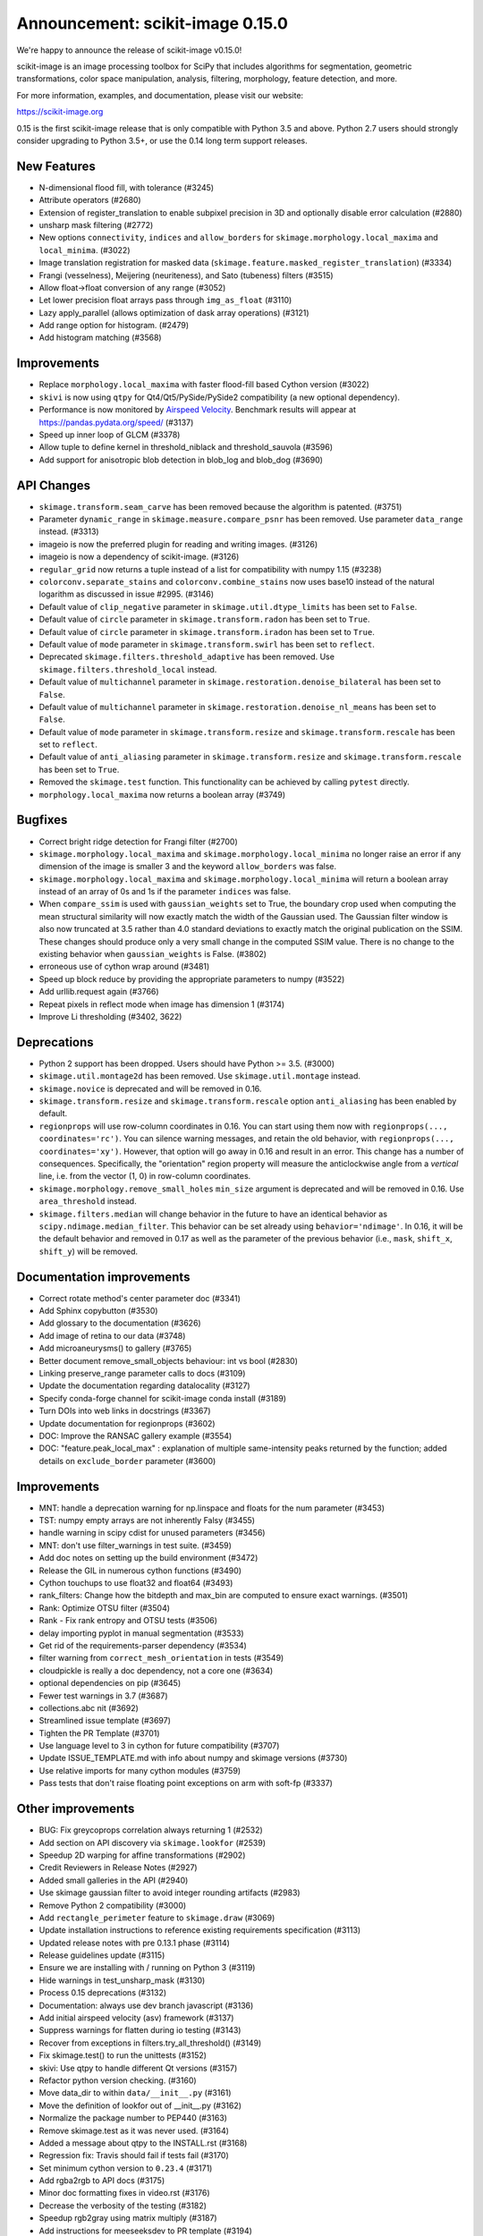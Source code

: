 Announcement: scikit-image 0.15.0
=================================

We're happy to announce the release of scikit-image v0.15.0!

scikit-image is an image processing toolbox for SciPy that includes algorithms
for segmentation, geometric transformations, color space manipulation,
analysis, filtering, morphology, feature detection, and more.

For more information, examples, and documentation, please visit our website:

https://scikit-image.org

0.15 is the first scikit-image release that is only compatible with Python 3.5
and above. Python 2.7 users should strongly consider upgrading to Python 3.5+,
or use the 0.14 long term support releases.


New Features
------------

- N-dimensional flood fill, with tolerance (#3245)
- Attribute operators (#2680)
- Extension of register_translation to enable subpixel precision in 3D and
  optionally disable error calculation (#2880)
- unsharp mask filtering (#2772)
- New options ``connectivity``, ``indices`` and ``allow_borders`` for
  ``skimage.morphology.local_maxima`` and ``local_minima``. (#3022)
- Image translation registration for masked data
  (``skimage.feature.masked_register_translation``) (#3334)
- Frangi (vesselness), Meijering (neuriteness), and Sato (tubeness) filters
  (#3515)
- Allow float->float conversion of any range (#3052)
- Let lower precision float arrays pass through ``img_as_float`` (#3110)
- Lazy apply_parallel (allows optimization of dask array operations) (#3121)
- Add range option for histogram. (#2479)
- Add histogram matching (#3568)


Improvements
------------

- Replace ``morphology.local_maxima`` with faster flood-fill based Cython
  version (#3022)
- ``skivi`` is now using ``qtpy`` for Qt4/Qt5/PySide/PySide2 compatibility (a
  new optional dependency).
- Performance is now monitored by
  `Airspeed Velocity <https://asv.readthedocs.io/en/stable/>`_. Benchmark
  results will appear at https://pandas.pydata.org/speed/ (#3137)
- Speed up inner loop of GLCM (#3378)
- Allow tuple to define kernel in threshold_niblack and threshold_sauvola (#3596)
- Add support for anisotropic blob detection in blob_log and blob_dog (#3690)


API Changes
-----------

- ``skimage.transform.seam_carve`` has been removed because the algorithm is
  patented. (#3751)
- Parameter ``dynamic_range`` in ``skimage.measure.compare_psnr`` has been
  removed. Use parameter ``data_range`` instead. (#3313)
- imageio is now the preferred plugin for reading and writing images. (#3126)
- imageio is now a dependency of scikit-image. (#3126)
- ``regular_grid`` now returns a tuple instead of a list for compatibility
  with numpy 1.15 (#3238)
- ``colorconv.separate_stains`` and ``colorconv.combine_stains`` now uses
  base10 instead of the natural logarithm as discussed in issue #2995. (#3146)
- Default value of ``clip_negative`` parameter in ``skimage.util.dtype_limits``
  has been set to ``False``.
- Default value of ``circle`` parameter in ``skimage.transform.radon``
  has been set to ``True``.
- Default value of ``circle`` parameter in ``skimage.transform.iradon``
  has been set to ``True``.
- Default value of ``mode`` parameter in ``skimage.transform.swirl``
  has been set to ``reflect``.
- Deprecated ``skimage.filters.threshold_adaptive`` has been removed.
  Use ``skimage.filters.threshold_local`` instead.
- Default value of ``multichannel`` parameter in
  ``skimage.restoration.denoise_bilateral`` has been set to ``False``.
- Default value of ``multichannel`` parameter in
  ``skimage.restoration.denoise_nl_means`` has been set to ``False``.
- Default value of ``mode`` parameter in ``skimage.transform.resize``
  and ``skimage.transform.rescale`` has been set to ``reflect``.
- Default value of ``anti_aliasing`` parameter in ``skimage.transform.resize``
  and ``skimage.transform.rescale`` has been set to ``True``.
- Removed the ``skimage.test`` function. This functionality can be achieved
  by calling ``pytest`` directly.
- ``morphology.local_maxima`` now returns a boolean array (#3749)


Bugfixes
--------

- Correct bright ridge detection for Frangi filter (#2700)
- ``skimage.morphology.local_maxima`` and ``skimage.morphology.local_minima``
  no longer raise an error if any dimension of the image is smaller 3 and
  the keyword ``allow_borders`` was false.
- ``skimage.morphology.local_maxima`` and ``skimage.morphology.local_minima``
  will return a boolean array instead of an array of 0s and 1s if the
  parameter ``indices`` was false.
- When ``compare_ssim`` is used with ``gaussian_weights`` set to True, the
  boundary crop used when computing the mean structural similarity will now
  exactly match the width of the Gaussian used. The Gaussian filter window is
  also now truncated at 3.5 rather than 4.0 standard deviations to exactly match
  the original publication on the SSIM. These changes should produce only a very
  small change in the computed SSIM value. There is no change to the existing
  behavior when ``gaussian_weights`` is False. (#3802)
- erroneous use of cython wrap around (#3481)
- Speed up block reduce by providing the appropriate parameters to numpy (#3522)
- Add urllib.request again (#3766)
- Repeat pixels in reflect mode when image has dimension 1 (#3174)
- Improve Li thresholding (#3402, 3622)


Deprecations
------------

- Python 2 support has been dropped. Users should have Python >= 3.5. (#3000)
- ``skimage.util.montage2d`` has been removed. Use ``skimage.util.montage`` instead.
- ``skimage.novice`` is deprecated and will be removed in 0.16.
- ``skimage.transform.resize`` and ``skimage.transform.rescale`` option
  ``anti_aliasing`` has been enabled by default.
- ``regionprops`` will use row-column coordinates in 0.16. You can start
  using them now with ``regionprops(..., coordinates='rc')``. You can silence
  warning messages, and retain the old behavior, with
  ``regionprops(..., coordinates='xy')``. However, that option will go away
  in 0.16 and result in an error. This change has a number of consequences.
  Specifically, the "orientation" region property will measure the
  anticlockwise angle from a *vertical* line, i.e. from the vector (1, 0) in
  row-column coordinates.
- ``skimage.morphology.remove_small_holes`` ``min_size`` argument is deprecated
  and will be removed in 0.16. Use ``area_threshold`` instead.
- ``skimage.filters.median`` will change behavior in the future to have an
  identical behavior as ``scipy.ndimage.median_filter``. This behavior can be
  set already using ``behavior='ndimage'``. In 0.16, it will be the default
  behavior and removed in 0.17 as well as the parameter of the previous
  behavior (i.e., ``mask``, ``shift_x``, ``shift_y``) will be removed.


Documentation improvements
--------------------------

- Correct rotate method's center parameter doc (#3341)
- Add Sphinx copybutton (#3530)
- Add glossary to the documentation (#3626)
- Add image of retina to our data (#3748)
- Add microaneurysms() to gallery (#3765)
- Better document remove_small_objects behaviour: int vs bool (#2830)
- Linking preserve_range parameter calls to docs (#3109)
- Update the documentation regarding datalocality (#3127)
- Specify conda-forge channel for scikit-image conda install (#3189)
- Turn DOIs into web links in docstrings (#3367)
- Update documentation for regionprops (#3602)
- DOC: Improve the RANSAC gallery example (#3554)
- DOC: "feature.peak_local_max" : explanation of multiple same-intensity peaks returned by the function; added details on ``exclude_border`` parameter  (#3600)


Improvements
------------

- MNT: handle a deprecation warning for np.linspace and floats for the num parameter (#3453)
- TST: numpy empty arrays are not inherently Falsy (#3455)
-  handle warning in scipy cdist for unused parameters (#3456)
- MNT: don't use filter_warnings in test suite. (#3459)
- Add doc notes on setting up the build environment (#3472)
- Release the GIL in numerous cython functions (#3490)
- Cython touchups to use float32 and float64 (#3493)
- rank_filters: Change how the bitdepth and max_bin are computed to ensure exact warnings. (#3501)
- Rank: Optimize OTSU filter (#3504)
- Rank - Fix rank entropy and OTSU tests (#3506)
- delay importing pyplot in manual segmentation (#3533)
- Get rid of the requirements-parser dependency (#3534)
- filter warning from ``correct_mesh_orientation`` in tests (#3549)
- cloudpickle is really a doc dependency, not a core one (#3634)
- optional dependencies on pip (#3645)
- Fewer test warnings in 3.7 (#3687)
- collections.abc nit (#3692)
- Streamlined issue template (#3697)
- Tighten the PR Template (#3701)
- Use language level to 3 in cython for future compatibility (#3707)
- Update ISSUE_TEMPLATE.md with info about numpy and skimage versions (#3730)
- Use relative imports for many cython modules (#3759)
- Pass tests that don't raise floating point exceptions on arm with soft-fp (#3337)


Other improvements
------------------

- BUG: Fix greycoprops correlation always returning 1 (#2532)
- Add section on API discovery via ``skimage.lookfor`` (#2539)
- Speedup 2D warping for affine transformations (#2902)
- Credit Reviewers in Release Notes (#2927)
- Added small galleries in the API (#2940)
- Use skimage gaussian filter to avoid integer rounding artifacts (#2983)
- Remove Python 2 compatibility (#3000)
- Add ``rectangle_perimeter`` feature to ``skimage.draw`` (#3069)
- Update installation instructions to reference existing requirements specification (#3113)
- Updated release notes with pre 0.13.1 phase (#3114)
- Release guidelines update (#3115)
- Ensure we are installing with / running on Python 3 (#3119)
- Hide warnings in test_unsharp_mask (#3130)
- Process 0.15 deprecations (#3132)
- Documentation: always use dev branch javascript (#3136)
- Add initial airspeed velocity (asv) framework (#3137)
- Suppress warnings for flatten during io testing (#3143)
- Recover from exceptions in filters.try_all_threshold() (#3149)
- Fix skimage.test() to run the unittests (#3152)
- skivi: Use qtpy to handle different Qt versions (#3157)
- Refactor python version checking. (#3160)
- Move data_dir to within ``data/__init__.py`` (#3161)
- Move the definition of lookfor out of __init__.py (#3162)
- Normalize the package number to PEP440 (#3163)
- Remove skimage.test as it was never used. (#3164)
- Added a message about qtpy to the INSTALL.rst (#3168)
- Regression fix: Travis should fail if tests fail (#3170)
- Set minimum cython version to ``0.23.4`` (#3171)
- Add rgba2rgb to API docs (#3175)
- Minor doc formatting fixes in video.rst (#3176)
- Decrease the verbosity of the testing (#3182)
- Speedup rgb2gray using matrix multiply (#3187)
- Add instructions for meeseeksdev to PR template (#3194)
- Remove installation instructions for video packages (#3197)
- Big image labeling fix (#3202)
- Handle dask deprecation in cycle_spin (#3205)
- Fix Qt viewer painttool indexing (#3210)
- build_versions.py is no longer hard coded. (#3211)
- Remove dtype constructor call in exposure.rescale_intensity (#3213)
- Various updates to the ASV benchmarks (#3215)
- Add a link to stack overflow on github README (#3217)
- MAINT: remove encoding information in file headers (python 3) (#3219)
- Build tools: Dedicate a --pre build in appveyor and ensure other builds don't download --pre (#3222)
- Fix the human readable error message on a bad build. (#3223)
- Respect input array type in apply_parallel by default (#3225)
- Travis cleanup pip commands (#3227)
- Add benchmarks for morphology.watershed (#3234)
- Correcte docstring formatting so that code block is displayed as code (#3236)
- Defer skimage.io import of matplotlib.pyplot until needed (#3243)
- Add benchmark for Sobel filters (#3249)
- Remove cython md5 hashing since it breaks the build process (#3254)
- Fix typo in documentation. (#3262)
- Issue 3156: skimage/__init__.py Update docstring and fix import *  (#3265)
- Object detector module (#3267)
- Do not import submodules while building (#3270)
- Add benchmark suite for canny (#3271)
- improve segmentation.felzenszwalb document #3264 (#3272)
- Update _canny.py (#3276)
- Add benchmark suite for histogram equalization (#3285)
- fix link to equalist_hist blog reference (#3287)
- .gitignore: novice: Ignore save-demo.jpg (#3289)
- Guide the user of denoise_wavelet to choose an orthogonal wavelet. (#3290)
- Remove unused lib in skimage/__init__.py (#3291)
- BUILD: Add pyproject.toml to ensure cython is present (#3295)
- Handle intersphinx and mpl deprecation warnings in docs (#3300)
- Minor PEP8 fixes (#3305)
- cython: check for presence of cpp files during install from sdist (#3311)
- appveyor: don't upload any artifacts (#3315)
- Add benchmark suite for hough_line() (#3319)
- Novice skip url test (#3320)
- Remove benchmarks from wheel (#3321)
- Add license file to the wheel (binary) distribution (#3322)
- codecov: ignore build scripts in coverage and don't comment on PRs (#3326)
- Matplotlib 2.2.3 +  PyQt5.11 (#3345)
- Allow @hmaarrfk to mention MeeseeksDev to backport. (#3357)
- Add Python 3.7 to the test matrix (#3359)
- Fix deprecated keyword from dask (#3366)
- Incompatible modes with anti-aliasing in skimage.transform.resize (#3368)
- Missing cval parameter in threshold_local (#3370)
- Avoid Sphinx 1.7.8 (#3381)
- Show our data in the gallery (#3388)
- Minor updates to grammar in numpy images page (#3389)
- assert_all_close doesn't exist, make it ``assert_array_equal`` (#3391)
- Better behavior of Gaussian filter for arrays with a large number of dimensions (#3394)
- Allow import/execution with -OO (#3398)
- Mark tests known to fail on 32bit architectures with xfail (#3399)
- Hardcode the inputs to test_ssim_grad (#3403)
- TST: make test_wavelet_denoising_levels compatible with PyWavelets 1.0 (#3406)
- Allow tifffile.py to handle I/O. (#3409)
- Add explicit Trove classifier for Python 3 (#3415)
- Fix error in contribs.py (#3418)
- MAINT: remove pyside restriction since we don't support Python 3.4 anymore (#3421)
- Build tools: simplify how MPL_DIR is obtained. (#3422)
- Build tools: Don't run tests twice in travis. (#3423)
- Build tools: Add an OSX build with optional dependencies. (#3424)
- MAINT: Reverted the changes in #3300 that broke the MINIMIUM_REQUIREMENTS tests (#3427)
- MNT: Convert links using http to https (#3428)
- MAINT: Use upstream colormaps now that matplotlib has been upgraded (#3429)
- Build tools: Make pyamg an optional dependency and remove custom logic (#3431)
- Build tools: Fix PyQt installed in minimum requirements build (#3432)
- MNT: multiprocessing should always be available since we depend on python >=2.7 (#3434)
- MAINT Use np.full instead of cst*np.ones (#3440)
- DOC: Fix LaTeX build via ``make latexpdf``  (#3441)
- Update instructions et al for releases after 0.14.1 (#3442)
- Remove code specific to python 2 (#3443)
- Fix default value of ``methods`` in ``_try_all`` to avoid exception (#3444)
- Fix morphology.local_maxima for input with any dimension < 3 (#3447)
- Use raw strings to avoid unknown escape symbol warnings (#3450)
- Speed up xyz2rgb by clipping output in place (#3451)
- MNT; handle deprecation warnings in tifffile (#3452)
- Build tools: TST: filter away novice deprecation warnings during testing (#3454)
- Build tools: don't use the pytest.fixtures decorator anymore in class fixtures  (#3458)
- Preserving the fill_value of a masked array (#3461)
- Fix VisibleDeprecationWarning from np.histogram, normed=True (#3463)
- Build Tools: DOC: Document that now PYTHONOPTMIZE build is blocked by SciPy (#3470)
- DOC: Replace broken links by webarchive equivalent links (#3471)
- FIX: making the plot_marching_cubes example visible. (#3474)
- Avoid Travis failure regarding ``skimage.lookfor`` (#3477)
- Fix Python executable for sphinx-build in docs Makefile (#3478)
- Build Tools: Block specific Cython versions (#3479)
- Fix typos (#3480)
- Add "optional" indications to docstrings (#3495)
- Rename 'mnxc' (masked normalize cross-correlation) to something more descriptive (#3497)
- Random walker bug fix: no error should be raised when there is nothing to do (#3500)
- Various minor edits for active contour (#3508)
- Fix range for uint32 dtype in user guide (#3512)
- Raise meaningful exception in warping when image is empty (#3518)
- DOC: Development installation instructions for Ubuntu are missing tkinter (#3520)
- Better gallery examples and tests for masked translation registration (#3528)
- DOC: make more docstrings compliant with our standards (#3529)
- Build tools: Remove restriction on simpleitk for python 3.7 (#3535)
- Speedup and add benchmark for ``skeletonize_3d`` (#3536)
- Update requirements/README.md on justification of matplotlib 3.0.0 in favor of #3476 (#3542)
- Doc enhancements around denoising features. (#3553)
- Use 'getconf _NPROCESSORS_ONLN' as fallback for nproc in Makefile of docs (#3563)
- Fix matplotlib set_*lim API deprecations (#3564)
- Switched from np.power to np.cbrt (#3570)
- Filtered out DeprecationPendingWarning for matrix subclass (#3572)
- Add RGB to grayscale example to gallery (#3574)
- Build tools: Refactor check_sdist so that it takes a filename as a parameter (#3579)
- Turn dask to an optional requirement (#3582)
- _marching_cubes_lewiner_cy: mark char as signed (#3587)
- Hyperlink DOIs to preferred resolver (#3589)
- Missing parameter description in ``morphology.reconstruction`` docstring #3581 (#3591)
- Update chat location (#3598)
- Remove orphan code (skimage/filters/_ctmf.pyx). (#3601)
- More explicit example title, better list rendering in plot_cycle_spinning.py (#3606)
- Add rgb to hsv example in the gallery (#3607)
- Update documentation of ``perimeter`` and add input validation (#3608)
- Additional mask option to clear_border (#3610)
- Set up CI with Azure Pipelines (#3612)
- [MRG] EHN: median filters will accept floating image (#3616)
- Update Travis-CI to xcode 10.1 (#3617)
- Minor tweaks to _mean_std code (#3619)
- Add explicit ordering of gallery sections (#3627)
- Delete broken links (#3628)
- Build tools: Fix test_mpl_imshow for matplotlib 2.2.3 and numpy 1.16 (#3635)
- First draft of core dev guide (#3636)
- Add more details about the home page build process (#3639)
- Ensure images resources with long querystrings can be read (#3642)
- Delay matplotlib import in skimage/future/manual_segmentation.py (#3648)
- make the low contrast check optional when saving images (#3653)
- Correctly ignore release notes auto-generated for docs (#3656)
- Remove MANIFEST file when making the 'clean' target (#3657)
- Clarify return values in _overlap docstrings in feature/blob.py (#3660)
- Contribution script: allow specification of GitHub development branch (#3661)
- Update core dev guide: deprecation, contributor guide, required experience (#3662)
- Add release notes for 0.14.2 (#3664)
- FIX gallery: Add multichannel=True to match_histogram (#3672)
- MAINT Minor code style improvements (#3673)
- Pass parameters through tifffile plugin (#3675)
- DOC unusused im3d_t in example (#3677)
- Remove wrong cast of Py_ssize_t to int (#3682)
- Build tools: allow python 3.7 to fail, but travis to continue (#3683)
- Build tools: remove pyproject.toml (#3688)
- Fix ValueError: not enough values to unpack (#3703)
- Several fixes for heap.pyx (#3704)
- Enable the faulthandler module during testing (#3708)
- Build tools: Fix Python 3.7 builds on travis (#3709)
- Replace np.einsum with np.tensordot in _upsampled_dft (#3710)
- Fix potential use of NULL pointers (#3717)
- Fix potential memory leak (#3718)
- Fix potential use of NULL pointers (#3719)
- Fix and improve core_cy.pyx (#3720)
- Build tools: Downgrade Xcode to 9.4 on master (#3723)
- Improve visual_test.py (#3732)
- Updated painttool to work with color images and properly scale labels. (#3733)
- Add image.sc forum badge to README (#3738)
- Block PyQt 5.12.0 on Travis (#3743)
- Build tools: Fix matplotlib + qt 5.12 the same way upstream does it (#3744)
- gallery: remove xx or yy  sorted directory names (#3761)
- Allow for f-contiguous 2D arrays in convex_hull_image (#3762)
- Build tools: Set astropy minimum requirement to 1.2 to help the CIs. (#3767)
- Avoid NumPy warning while stacking arrays. (#3768)
- Set CC0 for microaneurysms (#3778)
- Unify LICENSE files for easier interpretation (#3791)
- Readme: Remove expectation for future fix from matplotlib (#3794)
- Improved documentation/test in ``flood()`` (#3796)
- Use ssize_t in denoise cython (#3800)
- Removed non-existent parameter in docstring (#3803)
- Remove redundant point in draw.polygon docstring example (#3806)
- Ensure watershed auto-markers respect mask (#3809)


75 authors added to this release [alphabetical by first name or login]
----------------------------------------------------------------------

- Abhishek Arya
- Adrian Roth
- alexis-cvetkov (Alexis Cvetkov-Iliev)
- Ambrose J Carr
- Arthur Imbert
- blochl (Leonid Bloch)
- Brian Smith
- Casper da Costa-Luis
- Christian Rauch
- Christoph Deil
- Christoph Gohlke
- Constantin Pape
- David Breuer
- Egor Panfilov
- Emmanuelle Gouillart
- fivemok
- François Boulogne
- François Cokelaer
- François-Michel De Rainville
- Genevieve Buckley
- Gregory R. Lee
- Gregory Starck
- Guillaume Lemaitre
- Hugo
- jakirkham (John Kirkham)
- Jan
- Jan Eglinger
- Jathrone
- Jeremy Metz
- Jesse Pangburn
- Johannes Schönberger
- Jonathan J. Helmus
- Josh Warner
- Jotham Apaloo
- Juan Nunez-Iglesias
- Justin
- Katrin Leinweber
- Kim Newell
- Kira Evans
- Kirill Klimov
- Lars Grueter
- Laurent P. René de Cotret
- Legodev
- mamrehn
- Marcel Beining
- Mark Harfouche
- Matt McCormick
- Matthias Bussonnier
- mrastgoo
- Nehal J Wani
- Nelle Varoquaux
- Onomatopeia
- Oscar Javier Hernandez
- Page-David
- PeterJackNaylor
- PinkFloyded
- R S Nikhil Krishna
- ratijas
- Rob
- robroooh
- Roman Yurchak
- Sarkis Dallakian
- Scott Staniewicz
- Sean Budd
- shcrela
- Stefan van der Walt
- Taylor D. Scott
- Thein Oo
- Thomas Walter
- Tom Augspurger
- Tommy Löfstedt
- Tony Tung
- Vilim Štih
- yangfl
- Zhanwen "Phil" Chen


46 reviewers added to this release [alphabetical by first name or login]
------------------------------------------------------------------------

- Abhishek Arya
- Adrian Roth
- Alexandre de Siqueira
- Ambrose J Carr
- Arthur Imbert
- Brian Smith
- Christian Rauch
- Christoph Gohlke
- David Breuer
- Egor Panfilov
- Emmanuelle Gouillart
- Evan Putra Limanto
- François Boulogne
- François Cokelaer
- Gregory R. Lee
- Grégory Starck
- Guillaume Lemaitre
- Ilya Flyamer
- jakirkham
- Jarrod Millman
- Johannes Schönberger
- Josh Warner
- Jotham Apaloo
- Juan Nunez-Iglesias
- Justin
- Lars Grueter
- Laurent P. René de Cotret
- Marcel Beining
- Mark Harfouche
- Matthew Brett
- Matthew Rocklin
- Matti Picus
- mrastgoo
- Onomatopeia
- PeterJackNaylor
- Rob
- Roman Yurchak
- Scott Staniewicz
- Stefan van der Walt
- Thein Oo
- Thomas A Caswell
- Thomas Walter
- Tom Augspurger
- Tomas Kazmar
- Tommy Löfstedt
- Vilim Štih
